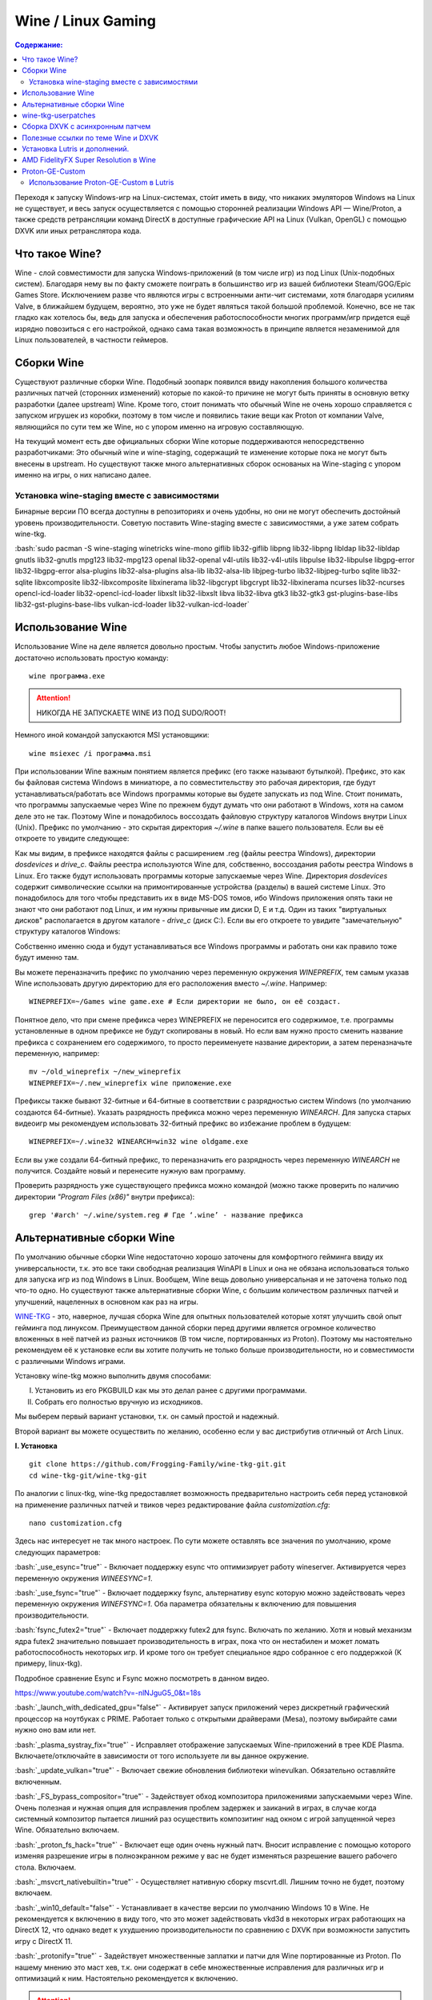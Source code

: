 .. ARU (c) 2018 - 2022, Pavel Priluckiy, Vasiliy Stelmachenok and contributors

   ARU is licensed under a
   Creative Commons Attribution-ShareAlike 4.0 International License.

   You should have received a copy of the license along with this
   work. If not, see <https://creativecommons.org/licenses/by-sa/4.0/>.

""""""""""""""""""""
Wine / Linux Gaming
""""""""""""""""""""

.. contents:: Содержание:
  :depth: 3

.. role:: bash(code)
  :language: shell

Переходя к запуску Windows-игр на Linux-системах, сто́ит иметь в виду, что никаких эмуляторов Windows на Linux не существует,
и весь запуск осуществляется с помощью сторонней реализации Windows API — Wine/Proton,
а также средств ретрансляции команд DirectX в доступные графические API на Linux (Vulkan, OpenGL) с помощью DXVK или иных ретранслятора кода.

====================
Что такое Wine?
====================

Wine - слой совместимости для запуска Windows-приложений (в том числе игр) из под Linux (Unix-подобных систем).
Благодаря нему вы по факту сможете поиграть в большинство игр из вашей библиотеки Steam/GOG/Epic Games Store.
Исключением разве что являются игры с встроенными анти-чит системами, хотя благодаря усилиям Valve,
в ближайшем будущем, вероятно, это уже не будет являться такой большой проблемой.
Конечно, все не так гладко как хотелось бы, ведь для запуска и обеспечения работоспособности многих программ/игр придется ещё изрядно повозиться с его настройкой,
однако сама такая возможность в принципе является незаменимой для Linux пользователей, в частности геймеров.

============
Сборки Wine
============

Существуют различные сборки Wine.
Подобный зоопарк появился ввиду накопления большого количества различных патчей (сторонних изменений)
которые по какой-то причине не могут быть приняты в основную ветку разработки (далее upstream) Wine.
Кроме того, стоит понимать что обычный Wine не очень хорошо справляется с запуском игрушек из коробки,
поэтому в том числе и появились такие вещи как Proton от компании Valve,
являющийся по сути тем же Wine, но с упором именно на игровую составляющую.

На текущий момент есть две официальных сборки Wine которые поддерживаются непосредственно разработчиками:
Это обычный wine и wine-staging, содержащий те изменение которые пока не могут быть внесены в upstream.
Но существуют также много альтернативных сборок основаных на Wine-staging с упором именно на игры, о них написано далее.

----------------------------------------------
Установка wine-staging вместе с зависимостями
----------------------------------------------

Бинарные версии ПО всегда доступны в репозиториях и очень удобны, но они не могут обеспечить достойный уровень производительности.
Советую поставить Wine-staging вместе с зависимостями, а уже затем собрать wine-tkg.

:bash:`sudo pacman -S wine-staging winetricks wine-mono giflib lib32-giflib libpng lib32-libpng libldap lib32-libldap gnutls lib32-gnutls mpg123 lib32-mpg123 openal lib32-openal v4l-utils lib32-v4l-utils libpulse lib32-libpulse libgpg-error lib32-libgpg-error alsa-plugins lib32-alsa-plugins alsa-lib lib32-alsa-lib libjpeg-turbo lib32-libjpeg-turbo sqlite lib32-sqlite libxcomposite lib32-libxcomposite libxinerama lib32-libgcrypt libgcrypt lib32-libxinerama ncurses lib32-ncurses opencl-icd-loader lib32-opencl-icd-loader libxslt lib32-libxslt libva lib32-libva gtk3 lib32-gtk3 gst-plugins-base-libs lib32-gst-plugins-base-libs vulkan-icd-loader lib32-vulkan-icd-loader`

============================
Использование Wine
============================

Использование Wine на деле является довольно простым.
Чтобы запустить любое Windows-приложение достаточно использовать простую команду::

  wine программа.exe

.. attention:: НИКОГДА НЕ ЗАПУСКАЕТЕ WINE ИЗ ПОД SUDO/ROOT!

Немного иной командой запускаются MSI установщики::

  wine msiexec /i программа.msi

При использовании Wine важным понятием является префикс (его также называют бутылкой).
Префикс, это как бы файловая система Windows в миниатюре, а по совместительству это рабочая директория,
где будут устанавливаться/работать все Windows программы которые вы будете запускать из под Wine.
Стоит понимать, что программы запускаемые через Wine по прежнем будут думать что они работают в Windows, хотя на самом деле это не так.
Поэтому Wine и понадобилось воссоздать файловую структуру каталогов Windows внутри Linux (Unix).
Префикс по умолчанию - это скрытая директория *~/.wine* в папке вашего пользователя.
Если вы её откроете то увидите следующее:

.. image:: https://raw.githubusercontent.com/ventureoo/ARU/main/archive/ARU/images/image3.png

Как мы видим, в префиксе находятся файлы с расширением .reg (файлы реестра Windows), директории *dosdevices* и *drive_c*.
Файлы реестра используются Wine для, собственно, воссоздания работы реестра Windows в Linux.
Его также будут использовать программы которые запускаемые через Wine.
Директория *dosdevices* содержит символические ссылки на примонтированные устройства (разделы) в вашей системе Linux.
Это понадобилось для того чтобы представить их в виде MS-DOS томов,
ибо Windows приложения опять таки не знают что они работают под Linux, и им нужны привычные им диски D, E и т.д.
Один из таких "виртуальных дисков" располагается в другом каталоге - *drive_c* (диск C:).
Если вы его откроете то увидите "замечательную" структуру каталогов Windows:

.. image:: https://raw.githubusercontent.com/ventureoo/ARU/main/archive/ARU/images/image8.png

Собственно именно сюда и будут устанавливаться все Windows программы и работать они как правило тоже будут именно там.

Вы можете переназначить префикс по умолчанию через переменную окружения *WINEPREFIX*,
тем самым указав Wine использовать другую директорию для его расположения вместо *~/.wine*. Например::

  WINEPREFIX=~/Games wine game.exe # Если директории не было, он её создаст.

Понятное дело, что при смене префикса через WINEPREFIX не переносится его содержимое,
т.е. программы установленные в одном префиксе не будут скопированы в новый.
Но если вам нужно просто сменить название префикса с сохранением его содержимого,
то просто переименуете название директории, а затем переназначьте переменную, например::

  mv ~/old_wineprefix ~/new_wineprefix
  WINEPREFIX=~/.new_wineprefix wine приложение.exe

Префиксы также бывают 32-битные и 64-битные в соответствии с разрядностью систем Windows (по умолчанию создаются 64-битные).
Указать разрядность префикса можно через переменную *WINEARCH*.
Для запуска старых видеоигр мы рекомендуем использовать 32-битный префикс во избежание проблем в будущем::

  WINEPREFIX=~/.wine32 WINEARCH=win32 wine oldgame.exe

Если вы уже создали 64-битный префикс, то переназначить его разрядность через переменную *WINEARCH* не получится. Создайте новый и перенесите нужную вам программу.

Проверить разрядность уже существующего префикса можно командой (можно также проверить по наличию директории *"Program Files (x86)"* внутри префикса)::

  grep '#arch' ~/.wine/system.reg # Где ‘.wine’ - название префикса

==============================
Альтернативные сборки Wine
==============================

По умолчанию обычные сборки Wine недостаточно хорошо заточены для комфортного гейминга ввиду их универсальности,
т.к. это все таки свободная реализация WinAPI в Linux и она не обязана использоваться только для запуска игр из под Windows в Linux.
Вообщем, Wine вещь довольно универсальная и не заточена только под что-то одно.
Но  существуют также альтернативные сборки Wine, с большим количеством различных патчей и улучшений, нацеленных в основном как раз на игры.

`WINE-TKG <https://github.com/Frogging-Family/wine-tkg-git>`_ - это, наверное, лучшая сборка Wine для опытных пользователей которые хотят улучшить свой опыт гейминга под линуксом.
Преимуществом данной сборки перед другими является огромное количество вложенных в неё патчей из разных источников (В том числе, портированных из Proton).
Поэтому мы настоятельно рекомендуем её к установке если вы хотите получить не только больше производительности, но и совместимости с различными Windows играми.

Установку wine-tkg можно выполнить двумя способами:

I. Установить из его PKGBUILD как мы это делал ранее с другими программами.

II. Собрать его полностью вручную из исходников.

Мы выберем первый вариант установки, т.к. он самый простой и надежный.

Второй вариант вы можете осуществить по желанию, особенно если у вас дистрибутив отличный от Arch Linux.

**I. Установка** ::

  git clone https://github.com/Frogging-Family/wine-tkg-git.git
  cd wine-tkg-git/wine-tkg-git

По аналогии с linux-tkg, wine-tkg предоставляет возможность предварительно настроить себя перед установкой
на применение различных патчей и твиков через редактирование файла *customization.cfg*::

  nano customization.cfg

Здесь нас интересует не так много настроек.
По сути можете оставлять все значения по умолчанию, кроме следующих параметров:

:bash:`_use_esync="true"` - Включает поддержку esync что оптимизирует работу wineserver.
Активируется через переменную окружения *WINEESYNC=1*.

:bash:`_use_fsync="true"` - Включает поддержку fsync, альтернативу esync которую можно задействовать через переменную окружения *WINEFSYNC=1*.
Оба параметра обязательны к включению для повышения производительности.

:bash:`fsync_futex2="true"` - Включает поддержку futex2 для fsync.
Включать по желанию.
Хотя и новый механизм ядра futex2 значительно повышает производительность в играх, пока что он нестабилен и может ломать работоспособность некоторых игр.
И кроме того он требует специальное ядро собранное с его поддержкой (К примеру, linux-tkg).

Подробное сравнение Esync и Fsync можно посмотреть в данном видео.

https://www.youtube.com/watch?v=-nlNJguG5_0&t=18s

:bash:`_launch_with_dedicated_gpu="false"` - Активирует запуск приложений через дискретный графический процессор на ноутбуках с PRIME.
Работает только с открытыми драйверами (Mesa), поэтому выбирайте сами нужно оно вам или нет.

:bash:`_plasma_systray_fix="true"` - Исправляет отображение запускаемых Wine-приложений в трее KDE Plasma.
Включаете/отключайте в зависимости от того используете ли вы данное окружение.

:bash:`_update_vulkan="true"` - Включает свежие обновления библиотеки winevulkan. Обязательно оставляйте включенным.

:bash:`_FS_bypass_compositor="true"` - Задействует обход композитора приложениями запускаемыми через Wine.
Очень полезная и нужная опция для исправления проблем задержек и заиканий в играх,
в случае когда системный композитор пытается лишний раз осуществить композитинг над окном с игрой запущенной через Wine.
Обязательно включаем.

:bash:`_proton_fs_hack="true"` - Включает еще один очень нужный патч.
Вносит исправление  с помощью которого изменяя разрешение игры в полноэкранном режиме у вас не будет изменяться разрешение вашего рабочего стола. Включаем.

:bash:`_msvcrt_nativebuiltin="true"` - Осуществляет нативную сборку mscvrt.dll. Лишним точно не будет, поэтому включаем.

:bash:`_win10_default="false"` - Устанавливает в качестве версии по умолчанию Windows 10 в Wine.
Не рекомендуется к включению в виду того, что это может задействовать vkd3d в некоторых играх работающих на DirectX 12,
что однако ведет к ухудшению производительности по сравнению с DXVK при возможности запустить игру с DirectX 11.

:bash:`_protonify="true"` - Задействует множественные заплатки и патчи для Wine портированные из Proton.
По нашему мнению это маст хев, т.к. они содержат в себе множественные исправления для различных игр и оптимизаций к ним.
Настоятельно рекомендуется к включению.

.. attention:: По умолчанию wine-tkg не использует нативные флаги которые вы указывали ранее в */etc/makepkg.conf*.
   Их нужно указать вручную отредактировав *wine-tkg-profiles/advanced-customization.cfg*::

    nano wine-tkg-profiles/advanced-customization.cfg # Отредактируйте строчки ниже

    _GCC_FLAGS="-O2 -ftree-vectorize -march=native"

    _CROSS_FLAGS="-O2 -ftree-vectorize -march=native"

На этом все, остальные настройки оставьте по умолчанию.

Теперь можно перейти к самой сборке и установке wine-tkg: :bash:`makepkg -sric`

**II. Ручная установка**

Подробно описывать ручную сборку здесь мы не будем.
Поэтому лучше всего посмотрите видео версию, где это наглядно показано (7 минута 23 секунда):

https://www.youtube.com/watch?v=W1e6_3dPlHk

======================
wine-tkg-userpatches
======================

Это  дополнение к wine-tkg.
По сути это коллекция пользовательских патчей для улучшения производительности и совместности.
Среди них: улучшения работы с памятью, интерфейсом GDI, улучшение качества отклика клавиатуры через системные вызовы Futex,
повышение приоритета процессов Wine по умолчанию, и другие низкоуровневые изменения от сторонних разработчиков.

**Установка**::

  git clone https://github.com/openglfreak/wine-tkg-userpatches
  cd ~/wine-tkg-git/wine-tkg-git

  nano wine-tkg-profiles/advanced-customization.cfg # Отредактируйте строчку ниже
  
  _EXT_CONFIG_PATH="~/wine-tkg-userpatches/wine-tkg.cfg"

Пересоберите wine-tkg по инструкции выше.

Никакой дополнительной настройки (редактирования *customization.cfg*) при этом не требуется.

=====================================
Сборка DXVK с асинхронным патчем
=====================================

Мы рекомендуем собирать `dxvk-mingw <https://github.com/loathingKernel/PKGBUILDs/tree/master/public/dxvk-mingw>`_ из github для лучшей производительности и активации асинхронного патча,
что ускорит процесс компиляции шейдеров во время игры и сделает ваш игровой процесс плавнее.

**Установка:**::

  git clone https://github.com/loathingKernel/PKGBUILDs
  cd PKGBUILDS/public/dxvk-mingw
  mv PKGBUILD.testing PKGBUILD
  makepkg -sric # Сборка и установка

Применить асинхронную компиляцию шейдеров можно через переменную окружения *DXVK_ASYNC=1*.
**Не используйте его в играх с анти-чит системами!**

.. attention:: После установки пакета DXVK не задействуется сразу, его ещё нужно установить по отдельности в каждый префикс Wine
   (это не относиться к играм запускаемым через Lutris/Proton, в них DXVK включён по умолчанию)::

     WINEPREFIX=~/prefix setup_dxvk install # Где "prefix" - это ваш префикс Wine

====================================
Полезные ссылки по теме Wine и DXVK
====================================

**Видео на настройке Бинарной версии Wine.**

https://www.youtube.com/watch?v=NKI3dtK7mRI (Устаревшее видео).

**Скачать готовые сборки Wine и DXVK**

https://mega.nz/folder/pNsTiQyA#2vur9shHbXvLnhdQTpd3AQ

https://mega.nz/folder/IJdEgIrT#wXcbgymIDP2mesJ8kE99Qg

https://github.com/Kron4ek/Wine-Builds

https://mirror.cachyos.org/?search=wine

**Почитать, что это такое**

https://www.newalive.net/234-sborki-dxvk-i-d9vk.html

https://www.newalive.net/231-wine-tk-glitch.html

===============================
Установка Lutris и дополнений.
===============================

:bash:`sudo pacman -S lutris` # Комбайн, где содержатся все удобные настройки.

Необходим для удобного управления настройками Wine.

.. image:: images/linux-gaming-4.png

:bash:`sudo pacman -S gamemode lib32-gamemode` # Утилита для максимальной выжимки системы во время игры.

Можно активировать в Lutris или вручную перед запуском игры

**Пример работы с Lutris**

https://www.youtube.com/watch?v=ybe0MzJDUvw

=========================================
AMD FidelityFX Super Resolution в Wine
=========================================

Возможно, вы слышали о волшебной технологии DLSS от Nvidia, которая позволяет поднять FPS почти в два раза и при этом не потратить ни копейки на новое оборудование.
Вот и компания AMD совсем недавно представила похожую технологию, которая получила помпезное название AMD FidelityFX Super Resolution или сокращенно FSR.
Новая технология масштабирования картинки от AMD не требует наличия дорого́й карты или каких-то аппаратных блоков ускорения,
что в отличие от DLSS, должно позволить использовать технологию везде и совершенно бесплатно.
А благодаря чудесным патчам от энтузиастов для Wine мы можем применть эту волшебную технологию для любой Windows-игры.

**I. Установка**

Чтобы установить патч от энтузиастов придется немного помудрить с нашим wine-tkg.

Его установка описывалась выше, но чтобы задействовать сторонний патч на FSR в Wine нужно отредактировать одну строку в *customization.cfg*:::

  nano customization.cfg

  # Найдите строчку _community_patches="" и добавьте в неё следующее:

  _community_patches="amd_fsr_fshack.mypatch"

  # Обязательно оставьте при этом включенными данные параметры:
  _protonify, _msvcrt_nativebuiltin, _proton_fs_hack, _proton_rawinput.
  Без них ничего работать не будет.

И пересоберите ваш wine-tkg: :bash:`makepkg -sric`

**II. Установка**

Если вам кажется первый способ немного муторным, то вы можете просто использовать уже готовые сборки с FSR патчем в Lutris:

.. image:: images/linux-gaming-1.png

И затем выбрать её для нужной вам игры:

.. image:: images/linux-gaming-2.png

**III. Установка**

FSR патч также по умолчанию задействован в Proton-GE-Custom.
Про его установку вы можете прочитать ниже в соответствующем разделе.

**Как использовать**

Несмотря на то, что мы выполнили установку патченной версии Wine одним из выше описанных способов,
технлогию FSR ещё нужно активировать.

Сделать это можно руками, через переменные окружения *WINE_FULLSCREEN_FSR=1* или в Lutris:

.. image:: images/linux-gaming-3.png

Важно помнить, что эта технология работает **только в полноэкранном режиме игры**.

Регулировать резкость итогового изображения можно через переменную окружения *WINE_FULLSCREEN_FSR_STRENGTH=N*,
где N - это уровень резкости изображения от 0 до 5. Чем выше значение, тем меньше резкость.
По умолчанию установлено значение *"2"*, мы рекомендуем использовать значение *"3"*.

**Видеоверсия и демонстрация работы технологии**

https://www.youtube.com/watch?v=YNhwAazJODU

===================
Proton-GE-Custom
===================

Proton-GE-Custom это форк проекта Proton для запуска Windows-игр с дополнительным патчами и оптимизациями не вошедшими в основную ветку Proton,
а также улучшение совместимости с некоторыми играми (например, Warframe).
Позволяет играть во многие проекты которые не заводятся с обычным Wine или Proton.

**I. Установка (бинарная версия):**::

  git clone https://aur.archlinux.org/proton-ge-custom-bin
  cd proton-ge-custom-bin
  makepkg -sric

**II. Установка (компиляция, имеет много зависимостей):**::

  git clone https://aur.archlinux.org/proton-ge-custom
  cd proton-ge-custom
  makepkg -sric

Дабы использовать Proton-GE в качестве альтернативы обычному Proton,
после установки Proton-GE-Custom вам нужно перезапустить Steam и зайти в Свойства нужной вам игры, прожать в:
*Совместность -> Принудительно использовать определенный инструмент совместности Steam Play -> Proton-6.XX-GE-1*. Готово, теперь можно запустить игру.

-----------------------------------------
Использование Proton-GE-Custom в Lutris
-----------------------------------------

Немногие понимают, что Proton по сути является тем же Wine, хоть и с плюшками.
Так вот, зная этот факт, мы можем сказать Lutris использовать Proton в качестве кастомного Wine.
Делается это очень просто::

  ln -s /usr/share/steam/compatibilitytools.d/proton-ge-custom/files ~/.local/share/lutris/runners/wine/wine-proton-ge

Затем просто выберите пункт в выборе версии Wine на *"wine-proton-ge"* в Lutris для нужной вам игры.

